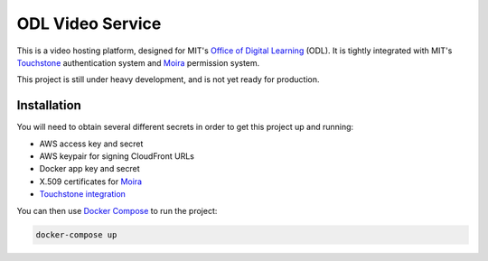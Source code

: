 ODL Video Service
=================

This is a video hosting platform, designed for MIT's
`Office of Digital Learning`_ (ODL). It is tightly integrated with MIT's
Touchstone_ authentication system and Moira_ permission system.

This project is still under heavy development, and is not yet ready for
production.

Installation
------------

You will need to obtain several different secrets in order to get this project
up and running:

* AWS access key and secret
* AWS keypair for signing CloudFront URLs
* Docker app key and secret
* X.509 certificates for Moira_
* `Touchstone integration`_

You can then use `Docker Compose`_ to run the project:

.. code-block:: bash

    docker-compose up

.. _Office of Digital Learning: http://odl.mit.edu/
.. _Touchstone: https://ist.mit.edu/touchstone
.. _Touchstone integration: https://github.com/singingwolfboy/touchstone-notes
.. _Moira: http://kb.mit.edu/confluence/display/istcontrib/Moira+Overview
.. _Docker Compose: https://docs.docker.com/compose/
